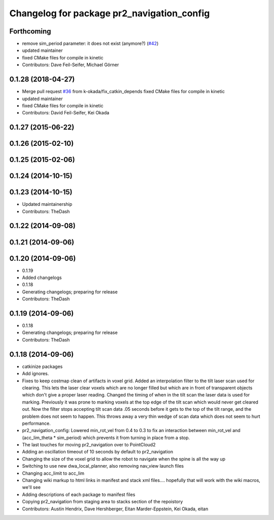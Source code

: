 ^^^^^^^^^^^^^^^^^^^^^^^^^^^^^^^^^^^^^^^^^^^
Changelog for package pr2_navigation_config
^^^^^^^^^^^^^^^^^^^^^^^^^^^^^^^^^^^^^^^^^^^

Forthcoming
-----------
* remove sim_period parameter: it does not exist (anymore?) (`#42 <https://github.com/pr2/pr2_navigation/issues/42>`_)
* updated maintainer
* fixed CMake files for compile in kinetic
* Contributors: Dave Feil-Seifer, Michael Görner

0.1.28 (2018-04-27)
-------------------
* Merge pull request `#36 <https://github.com/pr2/pr2_navigation/issues/36>`_ from k-okada/fix_catkin_depends
  fixed CMake files for compile in kinetic
* updated maintainer
* fixed CMake files for compile in kinetic
* Contributors: David Feil-Seifer, Kei Okada

0.1.27 (2015-06-22)
-------------------

0.1.26 (2015-02-10)
-------------------

0.1.25 (2015-02-06)
-------------------

0.1.24 (2014-10-15)
-------------------

0.1.23 (2014-10-15)
-------------------
* Updated maintainership
* Contributors: TheDash

0.1.22 (2014-09-08)
-------------------

0.1.21 (2014-09-06)
-------------------

0.1.20 (2014-09-06)
-------------------
* 0.1.19
* Added changelogs
* 0.1.18
* Generating changelogs; preparing for release
* Contributors: TheDash

0.1.19 (2014-09-06)
-------------------
* 0.1.18
* Generating changelogs; preparing for release
* Contributors: TheDash

0.1.18 (2014-09-06)
-------------------
* catkinize packages
* Add ignores.
* Fixes to keep costmap clean of artifacts in voxel grid.
  Added an interpolation filter to the tilt laser scan used for clearing.  This lets the laser clear
  voxels which are no longer filled but which are in front of transparent objects which don't give a
  proper laser reading.
  Changed the timing of when in the tilt scan the laser data is used for marking.  Previously it was
  prone to marking voxels at the top edge of the tilt scan which would never get cleared out.  Now
  the filter stops accepting tilt scan data .05 seconds before it gets to the top of the tilt range,
  and the problem does not seem to happen.  This throws away a very thin wedge of scan data which does
  not seem to hurt performance.
* pr2_navigation_config: Lowered min_rot_vel from 0.4 to 0.3 to fix an interaction between min_rot_vel and (acc_lim_theta * sim_period) which prevents it from turning in place from a stop.
* The last touches for moving pr2_navigation over to PointCloud2
* Adding an oscillation timeout of 10 seconds by default to pr2_navigation
* Changing the size of the voxel grid to allow the robot to navigate when the spine is all the way up
* Switching to use new dwa_local_planner, also removing nav_view launch files
* Changing acc_limit to acc_lim
* Changing wiki markup to html links in manifest and stack xml files.... hopefully that will work with the wiki macros, we'll see
* Adding descriptions of each package to manifest files
* Copying pr2_navigation from staging area to stacks section of the repoistory
* Contributors: Austin Hendrix, Dave Hershberger, Eitan Marder-Eppstein, Kei Okada, eitan
